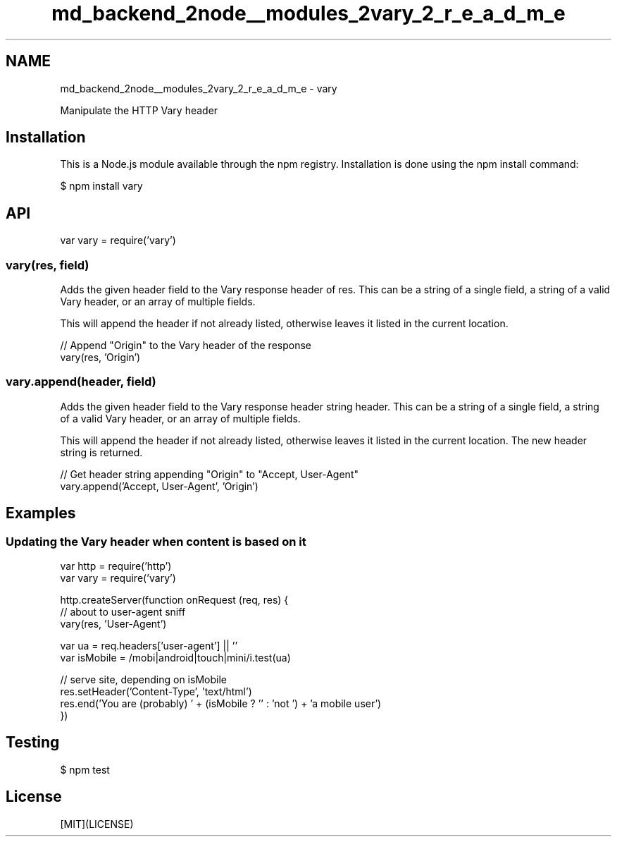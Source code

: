 .TH "md_backend_2node__modules_2vary_2_r_e_a_d_m_e" 3 "My Project" \" -*- nroff -*-
.ad l
.nh
.SH NAME
md_backend_2node__modules_2vary_2_r_e_a_d_m_e \- vary 
.PP
 \fR\fP \fR\fP \fR\fP \fR\fP \fR\fP
.PP
Manipulate the HTTP Vary header
.SH "Installation"
.PP
This is a \fRNode\&.js\fP module available through the \fRnpm registry\fP\&. Installation is done using the \fR\fRnpm install\fP command\fP:
.PP
.PP
.nf
$ npm install vary
.fi
.PP
.SH "API"
.PP
.PP
.nf
var vary = require('vary')
.fi
.PP
.SS "vary(res, field)"
Adds the given header \fRfield\fP to the \fRVary\fP response header of \fRres\fP\&. This can be a string of a single field, a string of a valid \fRVary\fP header, or an array of multiple fields\&.
.PP
This will append the header if not already listed, otherwise leaves it listed in the current location\&.
.PP
.PP
.nf
// Append "Origin" to the Vary header of the response
vary(res, 'Origin')
.fi
.PP
.SS "vary\&.append(header, field)"
Adds the given header \fRfield\fP to the \fRVary\fP response header string \fRheader\fP\&. This can be a string of a single field, a string of a valid \fRVary\fP header, or an array of multiple fields\&.
.PP
This will append the header if not already listed, otherwise leaves it listed in the current location\&. The new header string is returned\&.
.PP
.PP
.nf
// Get header string appending "Origin" to "Accept, User\-Agent"
vary\&.append('Accept, User\-Agent', 'Origin')
.fi
.PP
.SH "Examples"
.PP
.SS "Updating the Vary header when content is based on it"
.PP
.nf
var http = require('http')
var vary = require('vary')

http\&.createServer(function onRequest (req, res) {
  // about to user\-agent sniff
  vary(res, 'User\-Agent')

  var ua = req\&.headers['user\-agent'] || ''
  var isMobile = /mobi|android|touch|mini/i\&.test(ua)

  // serve site, depending on isMobile
  res\&.setHeader('Content\-Type', 'text/html')
  res\&.end('You are (probably) ' + (isMobile ? '' : 'not ') + 'a mobile user')
})
.fi
.PP
.SH "Testing"
.PP
.PP
.nf
$ npm test
.fi
.PP
.SH "License"
.PP
[MIT](LICENSE) 
